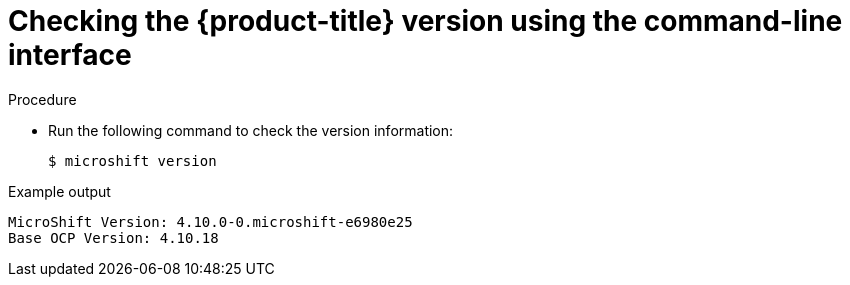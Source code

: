 // Module included in the following assemblies:
//
// * microshift_support/microshift-version.adoc

[id="microshift-version-cli_{context}"]
= Checking the {product-title} version using the command-line interface

.Procedure

* Run the following command to check the version information:
+
[source,terminal]
----
$ microshift version
----

.Example output
[source,terminal]
----
MicroShift Version: 4.10.0-0.microshift-e6980e25
Base OCP Version: 4.10.18
----
